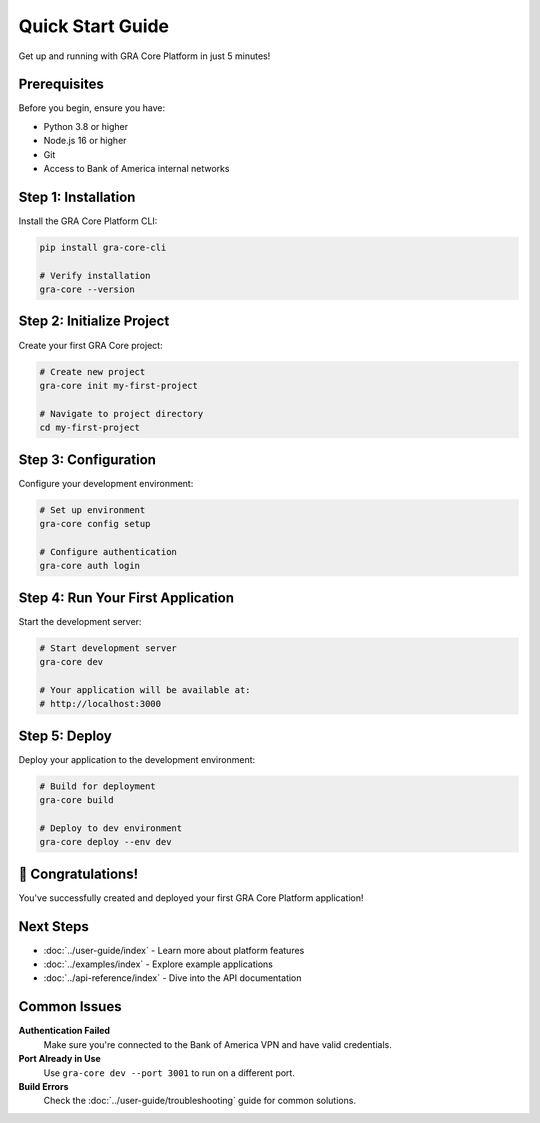 Quick Start Guide
=================

Get up and running with GRA Core Platform in just 5 minutes!

Prerequisites
-------------

Before you begin, ensure you have:

* Python 3.8 or higher
* Node.js 16 or higher
* Git
* Access to Bank of America internal networks

Step 1: Installation
--------------------

Install the GRA Core Platform CLI:

.. code-block:: bash

   pip install gra-core-cli
   
   # Verify installation
   gra-core --version

Step 2: Initialize Project
--------------------------

Create your first GRA Core project:

.. code-block:: bash

   # Create new project
   gra-core init my-first-project
   
   # Navigate to project directory
   cd my-first-project

Step 3: Configuration
---------------------

Configure your development environment:

.. code-block:: bash

   # Set up environment
   gra-core config setup
   
   # Configure authentication
   gra-core auth login

Step 4: Run Your First Application
----------------------------------

Start the development server:

.. code-block:: bash

   # Start development server
   gra-core dev
   
   # Your application will be available at:
   # http://localhost:3000

Step 5: Deploy
--------------

Deploy your application to the development environment:

.. code-block:: bash

   # Build for deployment
   gra-core build
   
   # Deploy to dev environment
   gra-core deploy --env dev

🎉 Congratulations!
-------------------

You've successfully created and deployed your first GRA Core Platform application!

Next Steps
----------

* :doc:`../user-guide/index` - Learn more about platform features
* :doc:`../examples/index` - Explore example applications
* :doc:`../api-reference/index` - Dive into the API documentation

Common Issues
-------------

**Authentication Failed**
   Make sure you're connected to the Bank of America VPN and have valid credentials.

**Port Already in Use**
   Use ``gra-core dev --port 3001`` to run on a different port.

**Build Errors**
   Check the :doc:`../user-guide/troubleshooting` guide for common solutions.
